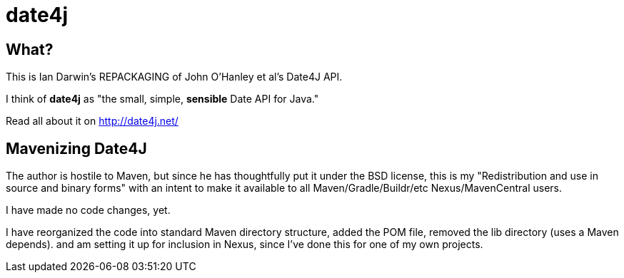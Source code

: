 = date4j

== What?

This is Ian Darwin's REPACKAGING of John O'Hanley et al's Date4J API.

I think of *date4j* as "the small, simple, *sensible* Date API for Java."

Read all about it on http://date4j.net/

== Mavenizing Date4J

The author is hostile to Maven, but since he has thoughtfully put it under the BSD license,
this is my "Redistribution and use in source and binary forms" with an intent to make it
available to all Maven/Gradle/Buildr/etc Nexus/MavenCentral users.

I have made no code changes, yet.

I have reorganized the code into standard Maven directory structure, added the POM file,
removed the lib directory (uses a Maven depends).
and am setting it up for inclusion in Nexus, since I've done this for one of my own projects.
